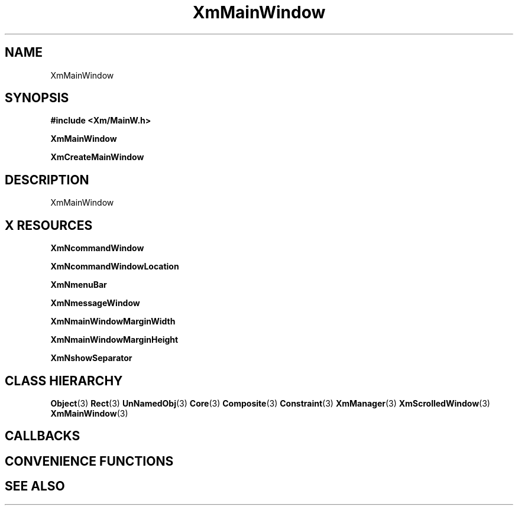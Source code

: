 '\" t
.\" $Header: /cvsroot/lesstif/lesstif/doc/lessdox/widgets/XmMainWindow.3,v 1.4 2001/03/04 22:02:02 amai Exp $
.\"
.\" Copyright (C) 1997-1998 Free Software Foundation, Inc.
.\" 
.\" This file is part of the GNU LessTif Library.
.\" This library is free software; you can redistribute it and/or
.\" modify it under the terms of the GNU Library General Public
.\" License as published by the Free Software Foundation; either
.\" version 2 of the License, or (at your option) any later version.
.\" 
.\" This library is distributed in the hope that it will be useful,
.\" but WITHOUT ANY WARRANTY; without even the implied warranty of
.\" MERCHANTABILITY or FITNESS FOR A PARTICULAR PURPOSE.  See the GNU
.\" Library General Public License for more details.
.\" 
.\" You should have received a copy of the GNU Library General Public
.\" License along with this library; if not, write to the Free
.\" Software Foundation, Inc., 675 Mass Ave, Cambridge, MA 02139, USA.
.\" 
.TH XmMainWindow 3 "April 1998" "LessTif Project" "LessTif Manuals"
.SH NAME
XmMainWindow
.SH SYNOPSIS
.B #include <Xm/MainW.h>
.PP
.B XmMainWindow
.PP
.B XmCreateMainWindow
.SH DESCRIPTION
XmMainWindow
.SH X RESOURCES
.TS
tab(;);
l l l l l.
Name;Class;Type;Default;Access
_
XmNcommandWindow;XmCCommandWindow;Widget;NULL;CSG
XmNcommandWindowLocation;XmCCommandWindowLocation;CommandWindowLocation;NULL;CSG
XmNmenuBar;XmCMenuBar;Widget;NULL;CSG
XmNmessageWindow;XmCMessageWindow;Widget;NULL;CSG
XmNmainWindowMarginWidth;XmCMainWindowMarginWidth;HorizontalDimension;NULL;CSG
XmNmainWindowMarginHeight;XmCMainWindowMarginHeight;VerticalDimension;NULL;CSG
XmNshowSeparator;XmCShowSeparator;Boolean;NULL;CSG
.TE
.PP
.BR XmNcommandWindow
.PP
.BR XmNcommandWindowLocation
.PP
.BR XmNmenuBar
.PP
.BR XmNmessageWindow
.PP
.BR XmNmainWindowMarginWidth
.PP
.BR XmNmainWindowMarginHeight
.PP
.BR XmNshowSeparator
.PP
.SH CLASS HIERARCHY
.BR Object (3)
.BR Rect (3)
.BR UnNamedObj (3)
.BR Core (3)
.BR Composite (3)
.BR Constraint (3)
.BR XmManager (3)
.BR XmScrolledWindow (3)
.BR XmMainWindow (3)
.SH CALLBACKS
.SH CONVENIENCE FUNCTIONS
.SH SEE ALSO
